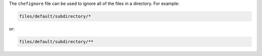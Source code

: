 .. The contents of this file are included in multiple topics.
.. This file should not be changed in a way that hinders its ability to appear in multiple documentation sets.


The ``chefignore`` file can be used to ignore all of the files in a directory. For example:

.. code-block:: basemake

   files/default/subdirectory/*

or:

.. code-block:: basemake

   files/default/subdirectory/**







